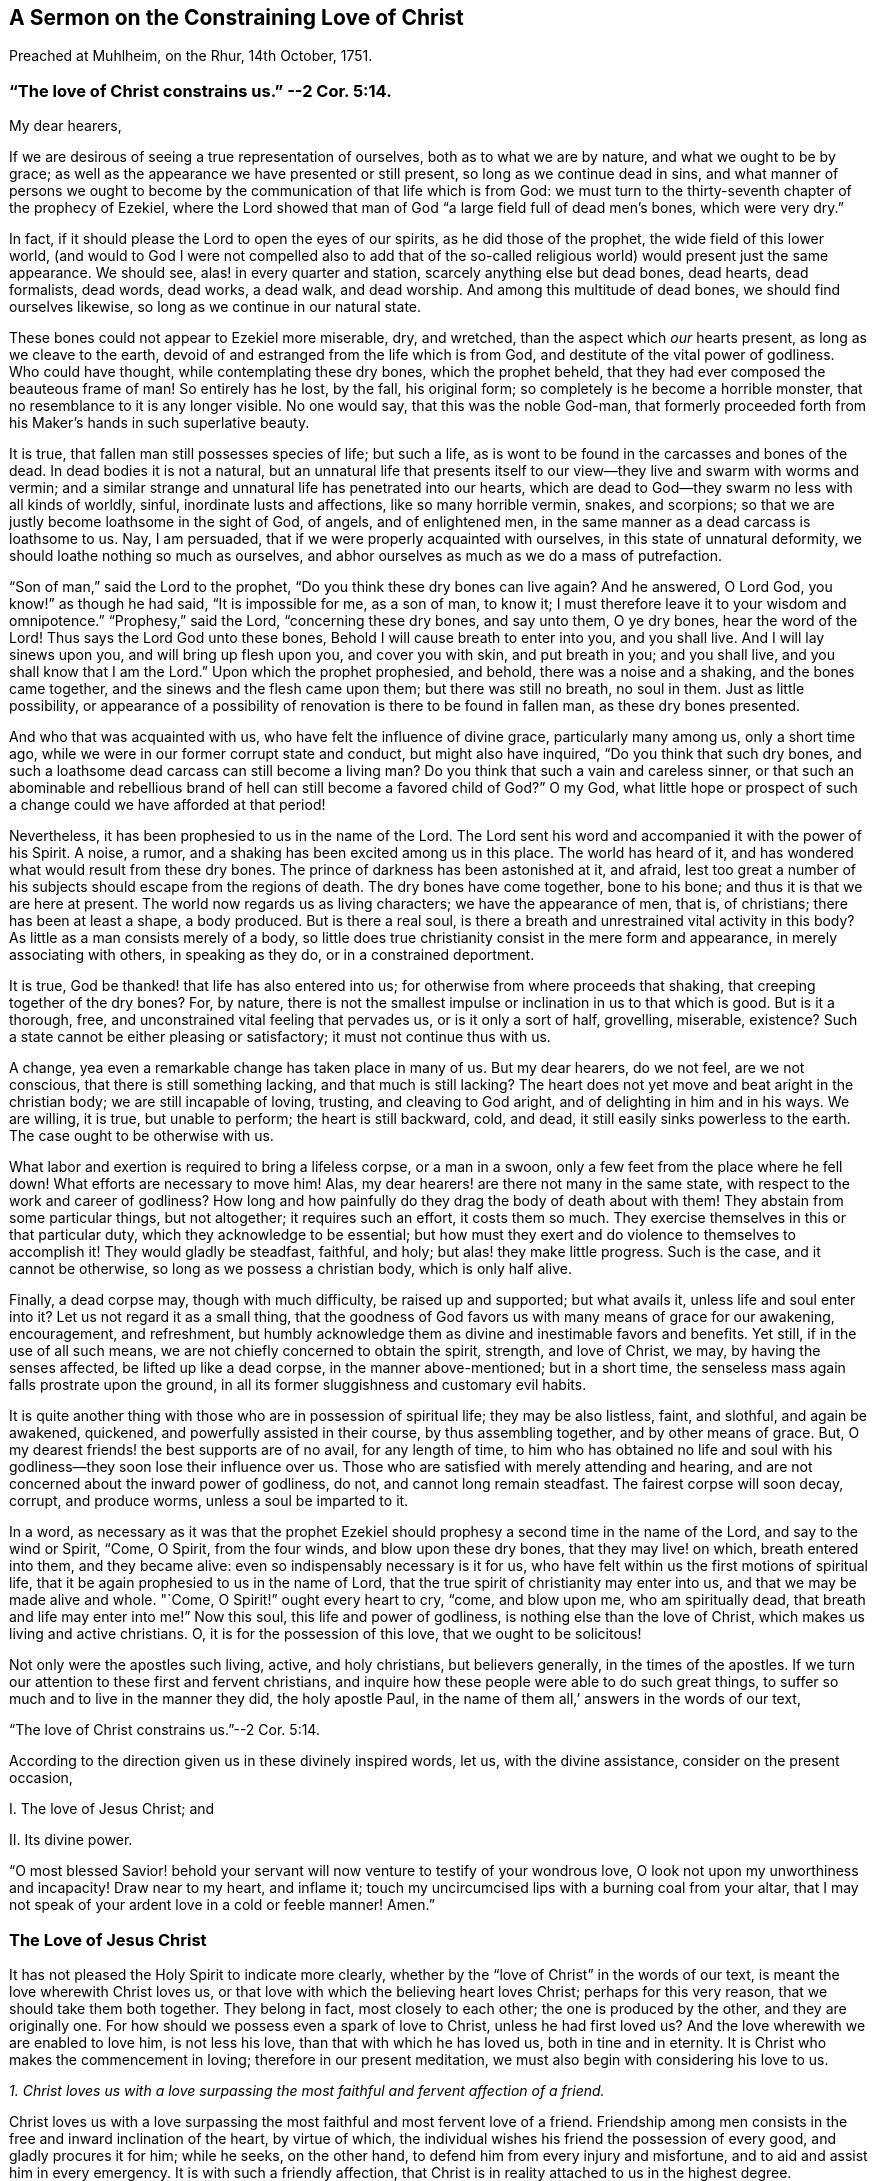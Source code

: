 [short="The Constraining Love of Christ"]
== A Sermon on the Constraining Love of Christ

[.chapter-subtitle--blurb]
Preached at Muhlheim, on the Rhur, 14th October, 1751.

[.blurb]
=== "`The love of Christ constrains us.`" --2 Cor. 5:14.

[.salutation]
My dear hearers,

If we are desirous of seeing a true representation of ourselves,
both as to what we are by nature, and what we ought to be by grace;
as well as the appearance we have presented or still present,
so long as we continue dead in sins,
and what manner of persons we ought to become by
the communication of that life which is from God:
we must turn to the thirty-seventh chapter of the prophecy of Ezekiel,
where the Lord showed that man of God "`a large field full of dead men`'s bones,
which were very dry.`"

In fact, if it should please the Lord to open the eyes of our spirits,
as he did those of the prophet, the wide field of this lower world,
(and would to God I were not compelled also to add that of the
so-called religious world) would present just the same appearance.
We should see, alas! in every quarter and station, scarcely anything else but dead bones,
dead hearts, dead formalists, dead words, dead works, a dead walk, and dead worship.
And among this multitude of dead bones, we should find ourselves likewise,
so long as we continue in our natural state.

These bones could not appear to Ezekiel more miserable, dry, and wretched,
than the aspect which _our_ hearts present, as long as we cleave to the earth,
devoid of and estranged from the life which is from God,
and destitute of the vital power of godliness.
Who could have thought, while contemplating these dry bones, which the prophet beheld,
that they had ever composed the beauteous frame of man!
So entirely has he lost, by the fall, his original form;
so completely is he become a horrible monster,
that no resemblance to it is any longer visible.
No one would say, that this was the noble God-man,
that formerly proceeded forth from his Maker`'s hands in such superlative beauty.

It is true, that fallen man still possesses species of life; but such a life,
as is wont to be found in the carcasses and bones of the dead.
In dead bodies it is not a natural,
but an unnatural life that presents itself to our
view--they live and swarm with worms and vermin;
and a similar strange and unnatural life has penetrated into our hearts,
which are dead to God--they swarm no less with all kinds of worldly, sinful,
inordinate lusts and affections, like so many horrible vermin, snakes,
and scorpions; so that we are justly become loathsome in the sight of God, of angels,
and of enlightened men, in the same manner as a dead carcass is loathsome to us.
Nay, I am persuaded, that if we were properly acquainted with ourselves,
in this state of unnatural deformity, we should loathe nothing so much as ourselves,
and abhor ourselves as much as we do a mass of putrefaction.

"`Son of man,`" said the Lord to the prophet,
"`Do you think these dry bones can live again?
And he answered, O Lord God, you know!`" as though he had said,
"`It is impossible for me, as a son of man, to know it;
I must therefore leave it to your wisdom and omnipotence.`"
"`Prophesy,`" said the Lord, "`concerning these dry bones, and say unto them,
O ye dry bones, hear the word of the Lord!
Thus says the Lord God unto these bones, Behold I will cause breath to enter into you,
and you shall live.
And I will lay sinews upon you, and will bring up flesh upon you,
and cover you with skin, and put breath in you; and you shall live,
and you shall know that I am the Lord.`"
Upon which the prophet prophesied, and behold, there was a noise and a shaking,
and the bones came together, and the sinews and the flesh came upon them;
but there was still no breath, no soul in them.
Just as little possibility,
or appearance of a possibility of renovation is there to be found in fallen man,
as these dry bones presented.

And who that was acquainted with us, who have felt the influence of divine grace,
particularly many among us, only a short time ago,
while we were in our former corrupt state and conduct, but might also have inquired,
"`Do you think that such dry bones,
and such a loathsome dead carcass can still become a living man?
Do you think that such a vain and careless sinner,
or that such an abominable and rebellious brand of
hell can still become a favored child of God?`"
O my God,
what little hope or prospect of such a change could we have afforded at that period!

Nevertheless, it has been prophesied to us in the name of the Lord.
The Lord sent his word and accompanied it with the power of his Spirit.
A noise, a rumor, and a shaking has been excited among us in this place.
The world has heard of it, and has wondered what would result from these dry bones.
The prince of darkness has been astonished at it, and afraid,
lest too great a number of his subjects should escape from the regions of death.
The dry bones have come together, bone to his bone;
and thus it is that we are here at present.
The world now regards us as living characters; we have the appearance of men, that is,
of christians; there has been at least a shape, a body produced.
But is there a real soul, is there a breath and unrestrained vital activity in this body?
As little as a man consists merely of a body,
so little does true christianity consist in the mere form and appearance,
in merely associating with others, in speaking as they do,
or in a constrained deportment.

It is true, God be thanked! that life has also entered into us;
for otherwise from where proceeds that shaking, that creeping together of the dry bones?
For, by nature,
there is not the smallest impulse or inclination in us to that which is good.
But is it a thorough, free, and unconstrained vital feeling that pervades us,
or is it only a sort of half, grovelling, miserable, existence?
Such a state cannot be either pleasing or satisfactory; it must not continue thus with us.

A change, yea even a remarkable change has taken place in many of us.
But my dear hearers, do we not feel, are we not conscious,
that there is still something lacking, and that much is still lacking?
The heart does not yet move and beat aright in the christian body;
we are still incapable of loving, trusting, and cleaving to God aright,
and of delighting in him and in his ways.
We are willing, it is true, but unable to perform; the heart is still backward, cold,
and dead, it still easily sinks powerless to the earth.
The case ought to be otherwise with us.

What labor and exertion is required to bring a lifeless corpse, or a man in a swoon,
only a few feet from the place where he fell down!
What efforts are necessary to move him!
Alas, my dear hearers! are there not many in the same state,
with respect to the work and career of godliness?
How long and how painfully do they drag the body of death about with them!
They abstain from some particular things, but not altogether; it requires such an effort,
it costs them so much.
They exercise themselves in this or that particular duty,
which they acknowledge to be essential;
but how must they exert and do violence to themselves to accomplish it!
They would gladly be steadfast, faithful, and holy; but alas! they make little progress.
Such is the case, and it cannot be otherwise, so long as we possess a christian body,
which is only half alive.

Finally, a dead corpse may, though with much difficulty, be raised up and supported;
but what avails it, unless life and soul enter into it?
Let us not regard it as a small thing,
that the goodness of God favors us with many means of grace for our awakening,
encouragement, and refreshment,
but humbly acknowledge them as divine and inestimable favors and benefits.
Yet still, if in the use of all such means,
we are not chiefly concerned to obtain the spirit, strength, and love of Christ, we may,
by having the senses affected, be lifted up like a dead corpse,
in the manner above-mentioned; but in a short time,
the senseless mass again falls prostrate upon the ground,
in all its former sluggishness and customary evil habits.

It is quite another thing with those who are in possession of spiritual life;
they may be also listless, faint, and slothful, and again be awakened, quickened,
and powerfully assisted in their course, by thus assembling together,
and by other means of grace.
But, O my dearest friends! the best supports are of no avail, for any length of time,
to him who has obtained no life and soul with his
godliness--they soon lose their influence over us.
Those who are satisfied with merely attending and hearing,
and are not concerned about the inward power of godliness, do not,
and cannot long remain steadfast.
The fairest corpse will soon decay, corrupt, and produce worms,
unless a soul be imparted to it.

In a word,
as necessary as it was that the prophet Ezekiel should
prophesy a second time in the name of the Lord,
and say to the wind or Spirit, "`Come, O Spirit, from the four winds,
and blow upon these dry bones, that they may live! on which, breath entered into them,
and they became alive: even so indispensably necessary is it for us,
who have felt within us the first motions of spiritual life,
that it be again prophesied to us in the name of Lord,
that the true spirit of christianity may enter into us,
and that we may be made alive and whole.
"`Come, O Spirit!`" ought every heart to cry, "`come, and blow upon me,
who am spiritually dead, that breath and life may enter into me!`"
Now this soul, this life and power of godliness, is nothing else than the love of Christ,
which makes us living and active christians.
O, it is for the possession of this love, that we ought to be solicitous!

Not only were the apostles such living, active, and holy christians,
but believers generally, in the times of the apostles.
If we turn our attention to these first and fervent christians,
and inquire how these people were able to do such great things,
to suffer so much and to live in the manner they did, the holy apostle Paul,
in the name of them all,`' answers in the words of our text,

[.centered]
"`The love of Christ constrains us.`"--2 Cor. 5:14.

According to the direction given us in these divinely inspired words, let us,
with the divine assistance, consider on the present occasion,

[.numbered-group]
====

[.numbered]
I+++.+++ The love of Jesus Christ; and

[.numbered]
II. Its divine power.

====

"`O most blessed Savior! behold your servant will
now venture to testify of your wondrous love,
O look not upon my unworthiness and incapacity!
Draw near to my heart, and inflame it;
touch my uncircumcised lips with a burning coal from your altar,
that I may not speak of your ardent love in a cold or feeble manner!
Amen.`"

=== The Love of Jesus Christ

It has not pleased the Holy Spirit to indicate more clearly,
whether by the "`love of Christ`" in the words of our text,
is meant the love wherewith Christ loves us,
or that love with which the believing heart loves Christ; perhaps for this very reason,
that we should take them both together.
They belong in fact, most closely to each other; the one is produced by the other,
and they are originally one.
For how should we possess even a spark of love to Christ, unless he had first loved us?
And the love wherewith we are enabled to love him, is not less his love,
than that with which he has loved us, both in tine and in eternity.
It is Christ who makes the commencement in loving; therefore in our present meditation,
we must also begin with considering his love to us.

[.offset]
__1+++.+++ Christ loves us with a love surpassing the most
faithful and fervent affection of a friend.__

Christ loves us with a love surpassing the most faithful
and most fervent love of a friend.
Friendship among men consists in the free and inward inclination of the heart,
by virtue of which, the individual wishes his friend the possession of every good,
and gladly procures it for him; while he seeks, on the other hand,
to defend him from every injury and misfortune,
and to aid and assist him in every emergency.
It is with such a friendly affection,
that Christ is in reality attached to us in the highest degree.

If we wish to form to ourselves an idea of the most faithful friendship,
it must be such a friendship as will continue firm in the hour of need.
But where among mankind do we find a friend in need?
and if we are desirous of representing to ourselves this affection of the soul,
in its sublimest exercise,
we must suppose the case of one friend laying down his life for the other;
but where is such a friend or such friendship to be found among men?
In Christ, we really possess such a friend, and in his heart, such a friendship for us.
"`No one,`" says himself, "`has greater love than this,
that he lay down his life for his friends.`"
(John 15:13) Ah, dearest Savior! why talk of friends?
We were foes and rebels,
and yet have you laid down your life for us! "`Christ,`" according to Paul`'s expression,
"`died for the ungodly.`"
"`God commends his love toward us, in that while we were yet sinners,
Christ died for us.`"
(Romans 5:6,8) It is therefore with due reflection,
that I have denominated the love of Christ,
a love that surpasses the most faithful and most fervent love of a friend.

O the astonishing intensity of the love of Christ!
You and I, my dear friends, were fallen from the friendship, light, love,
and fellowship of God, into the depths of misery, wretchedness, and hell.
We were no longer friends but foes; no longer worthy of being loved,
but hateful and deserving of wrath.
Yet God, in his eternity, had compassion on our great and boundless misery.
He let it cost him that which he held most dear.
For our salvation he gave up his only begotten Son, the child of his bosom,
and in his Son, the heart of his love.
Neither man nor angel can comprehend or fathom this.
We must believe it, we must adore it, and with Christ himself, astonished exclaim,
"`God so loved the world,`" this miserable world! (John 3:16)

Christ`'s surpassing friendship for us constrained him to leave heaven for us.
Listen to the joyful and wondrous tale! it is no fable but a certain fact.
Listen to this glorious gospel of the ever blessed God;
not as a matter with which you are already acquainted,
and which you have learnt from your youth up, from your Bible and Catechism;
but listen to it as important news; listen to it this day, for once,
as if you had never heard it in your life before.
Christ`'s surpassing friendship constrained him to leave heaven,
that he might save and deliver us.
And in order to do so, and that we might not be afraid at his appearing,
he clothed himself in our wretched humanity and sinful form.
As our God and near relative,
he really took upon himself the burden of our sins and transgressions,
as though they were his own.
During the space of nearly thirty-four years he labored, prayed, and struggled for you,
my friends, and for me.
Under the most appalling sense and agonizing feeling of that divine wrath,
which sin had roused, he became exceeding sorrowful, sweated great drops of blood,
and experienced the torments of hell and the hiding of God`'s countenance; in a word,
he suffered and endured all that, which you and I, my friends, would have had eternally;
yes, eternally to suffer for our sins.
And all this he did from the voluntary affection of a friend,
and that by the inestimable value of his blood, he might again reconcile us,
and purchase us to become his friends.

Can we imagine greater love?
Is not Christ a true friend in need, a real friend, even unto death?
And he suffered all this, not for us generally, but for everyone of us in particular.
In this view Paul regarded it: "`Christ loved me,`" says he, "`and gave himself for me!`"
Ah, Paul! what is it you say?
Did Christ then die for you solely?
O yes, solely for me, and solely for you!--thus we ought to view the subject,
in order to behold it to the most advantage;
and it is thus that Christ loves everyone with a particular affection.

[.offset]
__2+++.+++ Christ loves us, and loves us voluntarily, with a most compassionate, attentive,
and unwearied maternal love.__

When an infant is sick, or falls down and hurts itself, and lies weeping and in pain,
before its mother`'s eyes--instead of hating it on account of its pitiable state,
she regards the poor babe with heartfelt compassion, and seeks, in every possible manner,
to relieve and comfort it.
Christ puts on similar bowels of maternal love towards us, fallen and sinful children,
especially when we penitently feel and bewail our sins.
He then regards us with feelings of the most tender compassion.
Poor penitent soul! you probably do not believe that Christ loves you thus,
and looks upon you in such a manner; you think you are altogether too abominable,
and that having willfully plunged yourself into all this misery,
he pays no more attention to you.
Hear therefore,
what he says on this subject in Ezekiel 16:6. "`I saw
you lying in your blood;`" and as certainly as he sees you,
so certainly will he also say to you when his hour is come,
"`You shall live! yea I say unto you, you shall live!`"
Let us only look unto him by faith, even as children that are sick, are wont to look up,
with weeping eyes, at their mother.

A penitent and distressed individual often finds it impossible
to believe that his weeping and lamenting are heard and answered.
Be assured, my friend, the Lord hears when Ephraim complains; and says,
"`Is not Ephraim my dear son, is he not a pleasant child?
etc.`" (Jer. 31:20) If this cannot be called the expression
of the most compassionate maternal affection,
I know of none.
We should not dare to ascribe to God such tender feelings of maternal affection,
if the Lord himself had not done so.
Ah, you penitent souls! could we believe it, could we see it,
our hearts would likewise melt with feelings of reciprocal filial affection.

Christ loves us, and loves us voluntarily, with the most assiduous and maternal love.
It is from its mother, that a child derives its natural life, and it is by her means,
that it is brought into this miserable world;
Christ regenerates us to an eternal world of light and joy,
and imparts a life to us which is incorruptible.
A mother nourishes her child from her own breasts; but Christ gives himself,
his flesh and blood, to be the food of his regenerate children.
This no human parent does.

A mother cleanses her child, cherishes it, carries it about, and fosters it,
till it is grown up; she is constantly doing something for her child,
and her maternal love causes her never to be tired of attending to it.
Ah, who can reflect without shame and astonishment,
how the ever-loving God is obliged to have patience with his stubborn children,
to speak after the manner of men! how we weary him with our transgressions!
Nay, it is impossible to say, how much he has to do in bringing up a single soul.^
footnote:[Bringing down would be also a correct, but no common mode of expression.]
The Lord himself expresses this active, aiding, maternal love in Isaiah 46:3-4,
where he says, "`Hearken unto me, O house of Jacob! which are borne by me from the womb,
and carried from the birth, even to hoary hairs will I carry you, etc.`"

The parent of a child preserves it from every accident,
and seeks its welfare to the utmost of her ability.
Christ, our ever-loving parent watches over, and protects his offspring,
incomparably more attentively, lest the Evil One should touch them.
Nay, not even a hair can fall from their heads, without his will.
Everything that befalls these sucklings of his grace, be it little or great,
inwardly or outwardly, is so guided and governed by the parental love of Christ,
that all things must work together for their good.

As little as a child, born of human parents, is anxious how it may become great,
so little ought a child of grace to be concerned how it may grow up,
and become strong and holy.
The parental love of Christ provides for all this;
it is only necessary that the child remain in its mother`'s lap, and by prayer, faith,
and love, seek nourishment and strength for its life and growth,
from the breasts of divine grace.
And while thus lying in the lap of love,
the weakest and most needy infant need not be afraid of any danger.

This love, however, destines the children of grace to experience a variety of trials,
temptations, and sufferings, for their good;
and they are often left in such a state of barrenness and darkness,
as to cause them with Zion to exclaim, "`The Lord has forsaken me,
and my God has forgotten me!`" but how widely does the soul err from the truth,
in such a supposition!
The Lord himself asks, "`Can a woman forget her child,
that she should not have compassion on the son of her womb?
Yea, she may forget; yet I will not forget you.
Lo, I have engraven you on my wounded hands!`"
O my dear hearers! this has reference both to you and me; ought we not, therefore,
to commit ourselves, body and soul, to Christ`'s maternal love and care,
both for time and eternity?

[.offset]
__3+++.+++ Christ loves us, and loves us voluntarily, with the most tender, ardent,
and felicitating love of a bridegroom.__

Christ loves us also, and loves us voluntarily, with the most tender, ardent,
and transporting love of a bridegroom.
O yes! the love of Christ really entreats the hearts of poor lost sinners;
and how long must he frequently woo us, before he receives from us the desired consent!
How often have not you and I shamefully spurned and
rejected his proffered kindness and love;
and yet he was not weary of seeking us!
O how tenderly does he love, even before he is beloved!
But still how infinitely more tenderly, when he has attained his object,
and when he can forever betroth himself with the soul, as with his bride,
and engage himself to her in righteousness!
This is often succeeded by many precious and even
sensible communications of his love to the soul.
Christ presents her with many invaluable jewels and celestial blessings,
and gives her to experience, in her measure, "`righteousness, peace,
and joy in the Holy Ghost.`"

And as Christ finds his bride so entirely destitute, and so beggarly clothed,
he divests her, by his love, and by sanctified affliction,
of her filthy and tattered garments, clothes her with his righteousness, sheds abroad,
together with his love, his whole mind, image, and resemblance, more and more in her,
so that she is arrayed in his humility, meekness, purity, simplicity,
and every divine virtue.
And after having thus beautified her with himself, he then rejoices over her,
"`even as a bridegroom rejoices over his bride,`" (Isaiah 62:5) "`Lo,
you are fair my love,`" says Christ, the heavenly bridegroom.
(Song of Solomon 1:15-16) "`No,`" replies the bride, "``'tis you alone that are beautiful;
for even the beauty that you see in me, is yours.`"
These are no empty words or vain imaginations, but mighty wonders of the love of Christ.
Would to God, that we could read them, not only in the Song of Solomon,
but also in our hearts by happy experience!

It is impossible, my beloved hearers, to express the profound and ardent affection,
and the intense desire there is in Christ, to regain possession of our hearts,
to have us again near him, and to bind and unite us eternally to himself,
and himself to us.
Angels and men cannot comprehend it, but will adore this mystery,
with the profoundest admiration, to all eternity.
The Spirit of Christ, which dwells in believers, desires us, even to jealousy;
he cannot bear that a heart, which has cost him so dear, that a heart,
which he loves to such a degree, should still cleave to other objects,
and not remain wholly and solely devoted to him.
He loves the soul, as though he loved nought besides;
and she must love him in the same manner in return;
for the love of Christ--the profound and ardent affection of Christ for the soul,
excites in her similar ardent affection for him.
The love of Christ touches the soul and attracts her to itself,
and she follows this attraction.
"`Draw us, and we will run after you!`"
Her heart and her whole being, while departing from every other object,
longs after and inclines to closer union with her Beloved.
What tender meetings, caresses, embraces, communications, and unions then take place,
may well be experienced by pure and abstracted hearts, but can never be expressed;
for these are subjects that belong more to eternity than to time.
In short, the love of Christ is a great mystery of godliness,
and an inexhaustible source of unmingled felicity.

Now, therefore, you dear immortals, all of whom as well as myself have been created,
redeemed, and called, for the purpose of loving, and of loving God,
behold--and O that our eyes were really opened to
see it!--behold how God loves us in Christ,
and how tenderly he loves us!
How ought all those to be ashamed, who seek to represent God as a tyrant and a grouch!
There is no wrath in God, except against what is evil.
God has not created us, in order to hate us, or to be hated by us,
but solely for the purpose of loving us, and being eternally beloved by us.
But alas! alas! where are the hearts that love God in return?
O that there should be such a God, such a Christ, a Christ that bears such love to men,
and that there should be such a love of Christ, and yet be so little known, experienced,
and enjoyed, and that too by so few!

=== The Divine Power of Love

How often do men repeat the words,
"`Dear Lord! dear Savior!`" but ah! how are their hearts inclined towards him?
What have our hearts experienced of the power of this love of Christ?
For we must not imagine to ourselves, a sort of capricious, inoperative,
and injurious love of Christ, as though he could, or ought to love us,
while we continue in our vicious practices, like many parents,
who possess such a senseless affection for their children,
that they give way to all the perversity of their wills,
and allow them to plunge themselves into perdition.
The grovelling and perverted mind of man would desire
such a love on the part of Christ also,
and such divine mercy; and that Christ should permit him, in the days of health,
to enjoy the vanities and pleasures of the world, according to all his will,
and that afterwards, when he came to die, and gave God a few good words,
God should be so merciful, and Christ love him so much,
as to take him immediately up to heaven.
No, foolish man! such a love of Christ,
and such a heaven is but the result of your own imagination;
with God there is nothing of the kind.
Christ loves you, even against your will, far more than you love yourself.
He will rather cause you pain and save you, than flatter, and let you perish.

The love of Christ is therefore no vain imagination, but a vital, active,
and mighty power of God,
which actually raises and restores us from our errors and corruptions, sin and death;
imparts a new and real life; makes us willing, alert,
and able to the performance of all that is good, and renders us truly happy.
The love of Christ is the commencement, foundation,
and the soul of christianity and of all real religion.
He that does not possess the love of Christ, has either no godliness or piety at all,
or only such a piety as is hypocritical and dead.
Christ in order to save us, must not remain at a distance from us;
we must experience the power of his love upon our hearts, and make room for it;
otherwise, notwithstanding all our speaking and hearing of the love of Christ,
we continue in a state of spiritual darkness and wretchedness.

Christ undoubtedly makes the beginning by first loving us.
When, for instance, _the love of Christ urges a man to repentance,_
the Spirit of love then reproves him for his unrighteousness,
convinces him of the necessity of repentance and conversion,
alarms him on account of his sins, and the dangerous state of his soul.
There is something that seems to pursue the man, and presses itself upon him,
constraining him to repent and yield himself to God, and to become another man.
`'Tis true, the blinded mortal regards it, in his ignorance,
as a temptation of the devil which he ought to resist,
or else he looks upon it as proceeding from his own uneasy and accidental thoughts,
and as something of an evil or melancholy nature; yet,
although he would often gladly be rid of it,
it still returns to prove that it does not proceed from the man himself.
Many a one, alas! allows days and years to elapse,
without perceiving that it is the saving love of Christ, which thus constrains him.

Be assured that it is the compassionate and ever-loving Jesus,
who stands at your door and knocks; he entreats and begs for your heart,
just as if he really stood in need of it, saying, "`Give me, my son,
O give me your heart!
Be reconciled unto God!`"
Thus it is that the love of Christ constrains; and how often,
and how long has he dealt thus with us!
How often would he have gathered us, as a hen gathers her chickens under her wings,
but he did not come at a convenient season, and we would not!
In our natural state, we are running straight to perdition; is it not love, therefore,
when the Savior arrests us in our course?
We wander, as it were, on the brink of hell; is not that love,
when he lays hold on us and draws us back, even by the pains he makes us feel?
Ah, what advantage does the all-sufficient God derive from thus following after you and me?
Are we of any benefit to him?
Has he any need of us?
O beloved soul, if you knew the gift of God, and who it is,
that with such constraining influence speaks unto you, saying, "`Yield yourself to me,
delay no longer!`" certainly, you would no longer resist nor seek to escape from him,
but would fall at his feet that very moment, and cast yourself into the arms of his love.

Now, if the soul be fortunate enough to stand still and give
ear and admission to this attracting and restoring love,
so that the heart being depressed, bowed down, and broken: by true repentance,
seeks for refuge in the mercy of God; it is again the love of Christ,
by means of which the soul is constrained to experience such painful feelings.
Her carnal nature would indeed gladly expel the subject from her mind,
and live the day through as before, free, jovial, and merry;
but such a burden has fallen upon his heart, as cannot be got rid of--she feels her sins,
her wants, her danger, and she feels them at all times.
It is the love of Christ which constrains her to feel thus, although the soul, as yet,
knows nothing of this love, but is only conscious of wrath and condemnation.
She has heard and acknowledges, that it is she, who, by her sins,
has crucified her loving Savior.
This pierces her to the heart, this gives her pain.
It is necessary that she feel it a little here,
that she may not feel it too severely hereafter--is not this love?

The love of Christ impresses the soul with a feeling of her lost state,
in order that this loss and its attendant misery, may humble her,
and constrain her to seek the love of Christ,
that in it she may find alleviation and a cure.
For this is the sole intention of God in bringing us into
this state of distress--not in order to repel us from him,
and plunge us into perdition and despair--but to induce us to seek his loving heart,
and by a penitential hungering after the love of Christ,
escape from all our sinfulness and its consequent misery,
and cast ourselves upon the atoning blood, precious merits,
and eternal grace of Christ--not, indeed, by an inefficient self-made appropriation,
but by a humble longing and aspiration of the heart
after the influences of the grace and love of Christ,
in the manner in which it may be really experienced to the
tranquillizing of the distressed heart and conscience.
In such a situation, all that the soul has to do is deeply to humble herself,
confess her guilt, cast away every other confidence,
and desire to know nothing but the love of Christ, and his eternal mercy.
And when sin and the guilt of sin,
and when wrath and condemnation press with all their weight upon the mind,
the individual must do nothing else than plunge himself so much the more
profoundly into this open abyss of the eternal mercy and love of Christ.
It is thus that we ought to let the love of Christ constrain us to repentance,
and through repentance to love; it will then assuredly follow eventually,
that the love of Christ will cover the multitude of sins, so that afterwards,
the individual _is ashamed,_ as the prophet expresses it,
(Isaiah 16:63) with humble thankfulness and confusion,
when the Lord thus forgives him all his sins, and repays them, as it were,
solely with his love; and then it likewise happens, that they,
to whom most has been forgiven, love more than others.

The love of Christ then further constrains a converted soul to depart from sin,
the world, and all its vanities.
The man can no longer run with the multitude as before,
without feeling himself under restraint.
What is the reason?
Are you perhaps afraid of being punished by your parents, masters, or magistrates?
O no!
The individual then becomes sensible of such sins,
of which no man knows or can know anything; even the smallest things,
which do not come under the jurisdiction of the magistracy, or of man.

But why?
Is a person subject to be despised and ridiculed, when he lives a life of vanity,
and is not under the influence of piety?
By no means!
The world, on the contrary, ridicules and slanders him,
who no longer runs to the same excess of riot.
(1 Peter 4:5) But why do you not act like the men of the world,
and why do you live so retired?
Were a converted person to reply to this and to state the true reason,
he would be obliged to say, "`The love of Christ constrains me to forsake these things;
I dare not and will not follow my depraved nature any longer.
The time past of my life is sufficient to have wrought the will of the Gentiles.
I have long enough crucified my beloved Savior with my sins--that Savior, that Christ,
who so loved me, as not only to forsake the world but even heaven for me.
Ought I not, therefore, for his sake, to deny myself an odious sin,
a vain and transitory worldly lust?`"

Yes, the love of Christ constrains us not only to deny the obvious vices of the world,
and the dead works of sin,
but urges us also to the real renunciation of the love of the world,
and of attachment to created things, which may still remain in the heart;
to the abandonment of the false and deeply-rooted life of self;
to the mortification of lustful and angry passions--to the sacrifice of our own will,
our self-love, and self-complacency, in small things as well as in great,
in natural as well as in spiritual things.

What gloomy and terrific ideas do we not often form of self-denial!
How many weak and inexperienced souls are frequently deterred
from it without a cause! "`O,`" say they to themselves,
"`what a painful life must that be,
when we cannot enjoy a single happy hour more in the world!
It is impossible for us to live such a life;
we shall never be able to part with this or that particular object, etc.`"
Ah my dear friends, what erroneous ideas you are continually forming of your God!

He has no need of our self-denial, as it regards himself: but we have need of it.
He is not an austere man,
that makes our life and the road to heaven painful and laborious to us,
nor permits us to have any enjoyment in the world; but the reason is,
that we are such foolish, blind, and degenerate children,
as to be ignorant of our true happiness and salvation, and call that joy and pleasure,
which is in reality our destruction, torment, and hell;
just as a child that is playing with a knife, weeps, and resists in its ignorance,
when the mother`'s careful love commands it to put the knife away.

We must not look upon the inward impulse to self-denial as something of a legal nature,
but as the constraining influence of the love of Christ;
he seeks in a friendly manner to persuade us, simple children,
to put the dangerous instrument out of our hands;
and if his friendly persuasion avail not, he sometimes lets us wound ourselves,
that we may lay the dangerous knife aside.
O it is love alone!
Christ will gladly have our whole hearts, and by means of such mortifications,
remove every obstruction out of the way, that thus he may make us partakers of his real,
perfect, and eternal joy, love, and delight.
Yea, the more the Lord leads a soul to deny herself, and the less he permits her,
the more especial is his love towards her.

Now as we ought not to ascribe this incitement to self-denial to legality,
but to the love of Christ,
neither ought we to act in a legal manner in the exercise of it,
but let the love of Christ constrain us to it.
When the soul`'s constant exclamation is, "`I must do this,
or perish eternally;`" and when she thus falls upon self-denial without Christ,
in her own strength, ah,
such a life is indeed wearisome! but this must be also known by experience.
It is true, _we must,_ otherwise we shall be lost;
but is it not already a part of condemnation, to be always acting from compulsion,
and never from a willing heart?
to be always compelled, and never be able to perform?
We must therefore hunger after the love of Christ;
seek the willingness and the power to deny ourselves in the love Christ;
and seek it until we find it;
until the love of Christ constrains us voluntarily
to renounce ourselves and all created things,
and esteem ourselves happy in denying ourselves,
and hazarding something for the love of him, who is our friend, our parent,
and our bridegroom, and to live so as we may best please him.

Were I pointedly to address those who are in a state of grace,
those who would so gladly deny themselves, but find to their sorrow,
that they everywhere fall short,
I would say "`Do not think so much upon denying yourselves, upon being faithful,
or upon living holy and strictly: but only seek to love, hunger after love,
exercise yourselves in love.
Love is always exercising self-denial, without tasting its bitterness,
and almost without ever thinking of it.
Think only how you may love Christ, how you may love him more cordially than ever,
and do everything to gratify and satisfy his love.`"

The love of Christ constrains the believer into suffering, and through suffering.
This sounds strange, and yet it is true.
The individual is frequently placed so wonderfully
and unexpectedly in some painful situation,
that he knows not how it happened; he is, as it were, pressed into it.
Some particular person must just speak or act towards us in such a manner;
some expression or circumstance is taken in a wrong light;
things must so happen and follow each other, that we may just have a little trial, cross,
or suffering.
It is not necessary that such things be always great or important;
the love of Christ often makes use of a trifle,
and knows how to touch us with it in the most sensible part.
Thus it happens with regard to the body and outward things,
and thus it takes place also with reference to spiritual things,
in innumerably different ways; and it is the love of Christ that does it,
although we are ready to ascribe it to some other cause.

Weak and timid souls may often distress themselves much by an unbelieving
anticipation of future external or internal sufferings,
temptations, and I know not what kinds of trials, which may perhaps never befall them.
Their language is, "`If I have ever to suffer that which such a one has to endure;
if I shall have to tread in this or that difficult path,
I know it will be impossible for me to bear it.`"
Ah, my friends!
Do not torment yourselves with unavailing care and sorrow.
Trust in love, that it will impel you to the cross, and through the cross; I mean,
be without carefulness concerning the future.
Love distributes afflictions wisely; she understands it better than we.
As long as we remain little weak children, she will not impose any heavy burden upon us.

But whatever we may have to suffer at the moment,
we ought to receive as coming directly from the hand of the love of Christ,
and not as from any particular individual.
When Christ suffered, he did not regard his sufferings as proceeding from the Jews,
the Pharisees, or from Pilate; but as coming directly from his Father`'s hand, saying,
"`The cup that my Father has given me, shall I not drink it?`"
Therefore do not think so much of the affliction, as of him that sends it.
If the case be thus, my friend--if you believe that it is Christ himself,
who sends you any particular affliction, O how precious,
how estimable and lovely ought everything to be to you,
that proceeds from a hand so dear!
Think how much he has suffered for you;
will you not therefore endure a light affliction to please him?

Think not so much of affliction, as of the love of Christ.
Love him, and you will be able to endure all things.
What cannot love do?
What have so many thousand martyrs and numberless other holy souls endured,
and were enabled to endure,
solely because they were constrained to it by the love of Christ!
The love of Christ imparts a growing willingness to suffer,
and secretly keeps the soul as if nailed to the cross;
so that frequently when the individual is in painful situations,
he would not descend from the cross, to let nature breathe,
even were he left at liberty to do so.

The love of Christ must constrain us to sanctification.
How repulsive and impracticable do many persons regard their sanctification.
To live so strict as the Scripture directs--to become so meek, so devout, so humble,
so pure, so blameless, and so holy, they think is impossible, and they cannot,
by any means, endure or attain to it.
True, my friends, when the severe reproofs of Moses in the conscience impel you to it,
it is impossible; and when you constrain and force yourselves to it, it is unattainable;
but it may be attained and that very easily,
when we let the love of Christ constrain us to sanctification.

Ah, what anxiety do many exemplify,
and what pains they take to become holy by their own efforts!
O my dear friends! all you have to do is to love Christ,
and to unite yourselves with him, by faith, love and prayer,
as the branch is united to the vine.
Does the branch find it difficult to bear sweet grapes?
Is it necessary to compel it to do so by commanding, threatening, and rough usage?
O no! the whole process takes place very quietly, easily, and naturally;
the branch merely abides in the vine and imbibes its noble sap,
and then it flourishes and bears fruit without any further trouble.
It is thus, that we ought also to act.
"`Abide in me,`" says Christ, and you shall bear much fruit.`"
We have only to love him, to remain inwardly secluded in his love, and,
as barren branches in ourselves,
let the pure and divine influence and power of the
precious love of Christ penetrate our whole souls.
We should then become, as though naturally, a people dear and acceptable to God,
and filled with all the precious fruits of righteousness, to the praise of Jesus Christ.
The virtues would then become easy and natural to us,
and we should esteem ourselves happy in being able to live to Christ,
according to all his good pleasure.

And really if it were possible,
(which it is not,) that we could become holy by our own efforts,
yet all would be only an imperfect, lifeless, and worthless phantom,
proceeding from the will and power of man,
and in which we only regarded and loved ourselves.
It is the love of Christ which must impart true life, power,
and value to all our godliness, works, and virtues.
Paul, therefore, knows not how sufficiently to recommend this excellent way.
"`Though I had the tongues of men or of angels,`"
says he,`" and have not charity or love,
I should be as sounding brass,`" and so on to the end of the chapter,
which you will find in his first epistle to the Corinthians,
and which you may read at home.

The love of Christ constrains to all diligence, watchfulness,
and activity in every good work and during the whole course of godliness.
Many a one, who slumbers securely in the deadly sleep of sin,
may be terrified and awakened by fear and chastisement;
strong emotions and the most serious resolutions
may be produced in a man by the judgments of God,
by illness, fear of death, the decease of near relatives,
or by other reproofs of conscience,
so that one would think something really good would result from it;
but how soon it passes away,
when unaccompanied by the heart-renewing grace and love of Christ!
Distress, and death, and hell may constrain as they will;
yet if the love of Christ does not constrain at the same time,
the man falls asleep again.

The external means of grace may also be of service in awakening
and encouraging slothful and sleepy souls;
but if we wish to be effectually and permanently awakened
by the means of grace which God puts into our hands,
we must remain near our hearts, and pay attention to the cooperating love of Christ,
which inwardly awakens,
animates and seeks to let its influence be felt in the deepest recesses of the heart.
Although love knows no anxious and distracting care,
yet it is equally remote from slothfulness and drowsiness.
Its possessor is ever anxious, the day through,
to be trying to do something to please his Beloved.

And here I must also allude to outward slothfulness and heaviness.
There are many who complain of being so easily overpowered by sleep,
when alone and towards night.
It must be allowed that this has its natural causes with some,
who are weak and fatigued by labor, in which cases,
the individual must have patience with himself; but I fear, that with many,
it is love that is lacking.
I have witnessed how many have been overtaken by sleep in the evening,
when anything good was read or spoken of, but who immediately roused themselves,
when any favorite topic of another kind was introduced.
How shameful!
Ah, if we had but a little more love for Christ, we should not be so slothful!

The love of Christ constrains to good works.
The learned dispute in all manner of ways about good works and their merits--whether,
and how far they are necessary to salvation, and the like.
A soul that loves Christ, interferes not with such controversies; love,
as is natural to it, constrains incessantly to every good work towards God,
towards the brethren, towards our neighbors, and even towards our enemies.
Love cannot act otherwise; she seeks to do everyone good, and to devote herself to all.

She has always enough--she is rich, she is kind, she is bountiful;
and if she has no money or anything else to give, she has still a heart,
which she gives in sympathy, compassion, and in rendering every possible assistance.

In a word, love is always doing good, almost without thinking of it;
she performs a thousand good works, without asking whether she ought to do them or not,
and the merit of good works never occurs to her.
Even when she has done much she thinks she has hitherto done nothing,
and that she will now begin.
Thus it is that the love of Christ constrains.

The love of Christ constrains to a continual progress in sanctification and godliness.
Those controversies are also completely unnecessary,
which are carried on about perfection--whether the commands of
God can be kept--whether such a particular state be attainable,
and the like.
My God!
People dispute about perfection, and ought reasonably first to inquire,
if they have taken one step towards it.
Methinks they only betray their lifeless and loveless hearts by disputes of this nature.

Love knows no bounds; she invariably seeks to advance further, to be more faithful,
pious, and acceptable in the sight of God.
She does not long inquire whether the thing be practicable or not,
she essays it in good earnest;
she must necessarily follow her impulse and her constraining influence.
The apostle Paul was doubtless, further advanced than any of us,
yet what does he say in the third chapter to the Philippians?
"`Forgetting the things that are behind,
and reaching forth towards those that are before, I press towards the mark,
for the prize of the high calling of God in Christ Jesus.`"
And if it were to be said to him, "`Why, Paul, are you not pious enough?
You are certainly no longer afraid of hell!`" "`Ah,`" he would reply,
"`it is not hell nor heaven that constrains me,
but it is the love of Christ that thus constrains me.`"

The love of Christ enters voluntarily into all our concerns.
She will and must have her hand, not only in the greatest,
but even in the smallest things.
All that we do, in reference to our natural life,
however great and important it may appear,
is in itself worthless folly and not worthy the attention of a heaven-born spirit;
but by love, all these trifles may become truly great, and a means of serving God.
He that picks up a bit of straw from the ground, from love to Christ,
performs a great work.

There are many who complain heavily that their outward
and necessary occupations cause them so much distraction,
hindrance, and detriment.
What is the reason, my dear friends?
It is, perhaps, because you perform what is incumbent upon you,
merely as if it were a worldly affair.
When you are sitting in your chamber, or at church, or meeting, or are able to read,
or do something good, you think you are serving God; but when engaged in the field,
or the kitchen, or elsewhere, wherever your avocations lead you,
you imagine you are serving the world.
Ah how lamentable, if this were the case!
We should then be obliged to spend the greatest part
of our time in the worthless service of the world.
Do all that you have to do, as a service rendered to the love of Christ,
and then it will be no longer detrimental to you.

When the love of the world, care, or unbelief, or any other of the powers of nature,
constrains us to business, and is our leading motive in it,
the mind must naturally become more and more darkened and distracted;
but if the love of Christ constrains us to the work,
and if we let ourselves be restrained by it in our affairs,
so that we perform them in a childlike manner, solely to his love and glory,
they are then no longer a hindrance, but become a real service rendered unto God.
It is this, that the Holy Spirit means, when it is said in Colossians 3:17,
"`Whatsoever`"--observe how everything is included--"`whatsoever
you do in word or in deed,
do all in the name of the Lord Jesus.`"

The love of Christ will gladly keep us all the day near itself and within its influence,
urge us on our way, and by its constraining power,
preserve us from wandering either to the right hand or the left.
O if we would but carefully abide within its precincts!
Persons often make to themselves a variety of good maxims, rules,
and regulations for their conduct, which I do not entirely reject.
I know that order and discipline is requisite to keep untoward nature in restraint,
otherwise she would run wild; it is only to be lamented,
that all these good rules and maxims are so soon broken through.
There is no better rule, regulation, or precept, than the love of Christ,
which is inwardly so near us.

The love of Christ will lead us like a mother leads her child.
A child that walks in leading strings is carefully held and guided;
for though it goes at liberty and without constraint,
yet if it were on the point of running into the mire, or if danger were apprehended,
it would immediately feel that it was held by something from behind.
The love of Christ seeks to lead us in the same manner,
in order that we may be "`drawn in the cords of love.`"
(Hos. 11:4) When, through ignorance,
we may be ready to fall into something improper or dangerous, we should perceive,
like a child in leading-strings, that something held and restrained us, namely,
the love of Christ.

The love of Christ must and will constrain us to prayer.
Praying without the heart, and from the mere constraint of habit, is no prayer.
Praying, when danger and distress of soul,
and when a feeling of sin and necessity constrains, is a very good prayer;
but when the love of Christ constrains us to pray,
that is the noblest and most excellent prayer.
We often complain that we know not how to pray, that we have not a due desire for it,
and that the time when we are engaged in it appears long, etc.
But this proceeds from the lack of love to Christ.
Let us give way to love, and love will constrain us to pray.
We are glad to be alone a little with true friends;
and if we love Christ and love him cordially, we shall be willingly alone with him,
nor will the time spent in his society easily appear long to us.
If we love Christ, we shall always have something to say to him;
and if we have nothing to say to him, yet still we have something to love,
and that is praying.
O it is an excellent prayer, to love and be silent in the presence of God!

Yes, my dear friends,
we cannot believe what an excellent teacher of prayer the love of Christ is,
which awakens in the heart of the pardoned soul such innumerable
and inexpressible sighs-- that it were only more carefully cherished!
It causes many a tender aspiration to ascend from the bottom of the heart, frequently,
involuntarily and almost unconsciously.
Though the lips be silent, yet the heart exclaims in sincerity at one time, "`O my God!
O my Lord Jesus!`" and at another, "`I am forever yours!
My God, and my all!`"
And a single one of these heartfelt exclamations
is of more value in the sight of the Most High,
and really includes in it more than a long prayer of another description,
which is said from a book, or which proceeds from the understanding alone;
and the reason is, because it is the language of truth.
We are ready to say, "`Tell me, friend,
from what book have you learnt these beautiful aspirations?
I should like to procure such a prayer-book for myself.`"
"`The love of Christ,`" replies the soul, "`is my prayer-book;
the love of Christ constrains me to utter these exclamations.`"

The love of Christ is not only the most excellent teacher of prayer,
but is also prayer itself.
Love is like a continual fire, that descends from heaven upon the altar of the soul,
in the temple of the heart, where the sweet incense of silent,
spiritual devotion gently and delightfully ascends from the inward sanctuary,
in a thousand acts of praise, and love, and offering, of elevation and humiliation,
and of veneration, adoration, and admiration of the ever-blessed God;
where a single one of such inward acts of faith and love includes in it more life, peace,
delight, and blessedness than all the world can afford.
This the soul does not produce of herself, nor is she able to produce it; what does then?
The love of Christ constrains her.

The love of Christ constrains the soul, in one word, more and more,
by a blissful attraction, to complete and eternal union with the Beloved.
She has drank of the water of love which Christ has given her,
and this will gradually become in her a fountain of water,
springing up into eternal life.
She feels that there is no more happiness for her
here below in anything that is created and temporal.
Everything becomes so strange to her and so worthless in her sight.
All that is within her longs after Christ and eternity; and Christ,
the divine center of attraction, cannot long leave her here in sorrow--he draws her,
and finally takes her to himself.
"`Father, I will, that where I am, they may be also whom you have given me,
that they may behold my glory.`"
(John 17:24)

See, my friends, this blessedness, of which we have now imperfectly spoken,
is laid up for you, and offered you in Christ; yea, it is for you,
and for the weakest and most wretched among you.
O my dear hearers, love God, who thus loves you, and will eternally love you!
Surrender yourselves unconditionally to the constraining
and attracting influence of this beatifying love of God.
Set no bounds to this love, it leads further than the human understanding can reach;
and there are greater wonders and blessings to be experienced and enjoyed in it,
during the present life, than the tongue of men or angels can express.

O the lamentable blindness and ignorance of the generality of mankind,
in being so cold towards God, and so warm in the pursuit of other objects,
and in letting the love of the world, sin,
and vanity have more influence over the heart than the love of Christ!
The love of the world need only give the hint, and the man is immediately on the alert;
while the love of Christ constrains so long,
and yet people do not follow it nor resign themselves to it.
O how many an unhappy worldling allows himself to
be constrained by the sinful love of the world,
and driven from one sin, vice, and vanity to another!
He is like a slave, who is so constrained by his hard master,
that he is almost unable to forsake his old habits;
Satan and the love of the world govern and constrain him,
and will drive him into hell itself, if he do not consider in time,
and let himself be constrained to repentance by the love of Christ.

Let us therefore, my friends, examine what it is that we love.
What has the greatest weight with us?
On what object do we think first in the morning and most frequently during the day?
For by this we may ascertain where our treasure lies.
Are we beginning to let the love of Christ take possession of our hearts;
or are we still in our lifeless and loveless state of nature,
without Christ and his love?
O indescribably unhappy state!
O dreadfully dangerous condition!
If we are not in love, we are in wrath, in the horrible kingdom of darkness,
where the wrath of God is impending over us, and where,
held merely by life`'s slender thread, we hang over the bottomless abyss.
O the eternal misery of dying in such a state!

O you immortal souls!
You are now listening to the love of Christ, but who knows how long?
It is now proclaimed, recommended, and offered by Christ himself to our hearts.
Yes, Jesus loves you, all of you, however sinful you may be,
and who must confess that you have been hitherto slaves of sin and Satan;
you need not perish; Christ will gladly save you; he entreats you; ah,
give yourselves up to him!

If your misery and danger, if the wrath of God, the fear of death,
and the dreadful judgment-day,
together with your own eternal woe and perdition cannot constrain and affect you,
let the love of Christ now do so.
Let me set before your eyes the suffering Savior.
See him lying in his bloody sweat and dreadful agony of soul,
as though upon the ground before you, weeping, and beseeching you.
Behold him hanging on the fatal tree, in the greatest anguish of soul and body,
with his arms extended to receive returning sinners!
See, he shows you his bleeding wounds, and commends his grace and love to you!
As sure as these words are addressed to you,
so sure is the compassionate love of Christ busy with your hearts,
and urging itself upon you.
O submit yourselves to it!
Do so _now,_ that you may not eventually too late behold him,
whom you have pierced with your sins.
Lay hold on love, lest wrath lay hold on you--lay hold on love, while it is yet at hand!

But let us, who through grace, are become recipients of a spark of this love of Christ,
esteem it highly; it is an invaluable pearl; and small as this pearl may be,
yet it is of more value than the whole world: however small the spark is,
it may still become a glowing heat, a flame of the Lord,
when carefully cherished and attended to.
Preserve it cautiously by a truly circumspect walk; avoid all unnecessary interaction,
friendship, and entanglement with the men of this world,
and every other occasion of temptation.
In such circumstances,
we ought to conduct ourselves like one who walks against the wind with a lighted taper,
or who passes through a forest with a precious jewel; for the enemies of our souls,
who watch for our treasure, are everywhere in ambush;
we must therefore be constantly upon our guard, and pray,
from the hymn we have just now sung,

[verse]
____
O make us watchful, night and day,
To guard with care love`'s precious prize;
Lest to those hellish hosts it fall a prey,
Which, from the pit, with might against us rise!
____

We are apt to think this is a needless caution,
and that we shall take good care of ourselves;
but ah!--we are not sufficiently acquainted with the enemy`'s
devices and our own weakness in the hour of temptation.
We have no need to adduce the example of Peter as a warning to
us--we have sufficient painful experience of it near at hand.
Let us then beware of all levity, dissipation,
and the unbelieving suggestions of our carnal reason.
I am well aware that the love of Christ constrains us to all that has now been recommended,
and instructs us in it according to our need; but we are, alas,
not always in a right state to listen to it.
We ought, therefore, to remain near our hearts, where love carries on its work,
in a tranquil, devotional, and collected frame of mind.

Now therefore, one word more of encouragement to us all, and with that I will conclude.
Let us listen to and accept this glorious gospel of the ever-blessed God,
which has been at this time announced to us, though in weakness,
yet in the name of the Lord.
Christ loves us, and will continue to love us;
he will impart to us the power of his love,
and along with it everything that is good in time and eternity.
Christ loves us, he loves all of us; what then are we doing; why should we despond;
why are we still asleep?

Christ loves you, you _youthful souls,_
who in your blooming years are seeking something to love.
Ah, how would I grieve, how would the Savior grieve,
if you allowed yourselves to be captivated by a false and deceitful love!
Would it not be forever to be lamented, if you should be seduced, defiled,
and disgraced by the vain love of this world?
By the love of such things, as have nothing really charming,
nothing truly delightful in them, which so soon, so very soon wither away, cause disgust,
and vanish like smoke?
Christ loves you, are you conscious of it?
Do you reflect upon it?
It is for him alone that your hearts have been given you;
for him alone has the noble inclination to love been so deeply implanted in your hearts.
O, if you rightly knew what it is to be found in Christ and his love,
you would certainly become enamored of and captivated by his incomparable beauty!

Christ loves you, you _penitent, distressed, and fearful hearts,_ and you know it not,
you believe it not.
Christ loves you of a truth; will you then continue in your despondency?
Ought not this joyful message to inspirit you?
If you cannot yet fully believe it, make the attempt for once; venture,
like Queen Esther, who said, "`If I perish, I perish.`"
She approached the king with fear,
and when she thought it was all over with her the gracious
scepter was extended to her and the king embraced her.
Come then you fearful souls,
and you shall experience that your lot will not fall out less favorably than hers.

Christ loves us--all who, with myself, are _partakers of the heavenly calling._
Ought we not therefore to awake out of sleep, to lift up the eyes of our hearts,
to love Christ in return, and to walk in his ways with the utmost alacrity?
What an honor people esteem it when they are beloved by a king or a prince,
or by the noble or the great,
though it be with a love that imparts to its object nothing substantial or permanent!
And, lo, Christ, the Son of God, loves us as his bride!
Ought we then to let the worthless follies of this world occupy our attention?
Ought we not to let his love constrain us to detach
our hearts from every worthless idol and rival,
and devote them eternally to his divine love?
In the heart of Jesus, I behold nothing but love towards us; O what a shame, what a pity,
that anything else should be seen in our hearts but the love of Christ!

In future, however, it must be otherwise with us.
Shall we then conclude, by once more renewing our covenant of love with Christ,
now in his presence?
Are we willing to bind and resign ourselves anew to the fairest among ten thousand,
in sincere and mutual love, and with an unfeigned and, God grant,
an irreversible assent and consent?
Shall we do so?
Is it the mature determination of our hearts?
Come then, and let us give the hand of our hearts to Jesus, who is present with us,
and say in the spirit of true devotion,

[verse]
____
Yea and amen with my whole heart,
Lord, I devote myself anew;
Willing with all, for you, to part,
And swear to be forever true!
Your lovely name will I confess,
Whate`'er a scoffing world may say;
And trust your covenant faithfulness,
To own me in the last great day.
____
